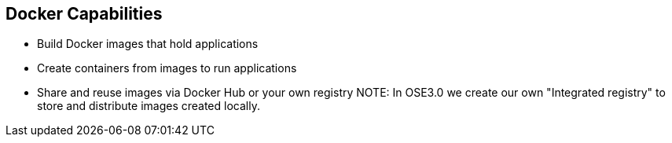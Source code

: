 == Docker Capabilities
:noaudio:

* Build Docker images that hold applications
* Create containers from images to run applications
* Share and reuse images via Docker Hub or your own registry
NOTE: In OSE3.0 we create our own "Integrated registry" to store and distribute
images created locally.

ifdef::showscript[]

=== Transcript

With Docker you can build Docker images that hold your applications and create
Docker containers from those Docker images to run your applications.
You can share and reuse those Docker images via Docker Hub or your own registry.

In OSE3.0 we create our own "Integrated registry" to store and distribute
images created locally.

endif::showscript[]



